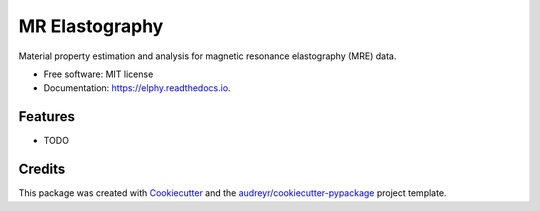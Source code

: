 ===============
MR Elastography
===============


.. image:: https://img.shields.io/pypi/v/elphy.svg
        :target: https://pypi.python.org/pypi/elphy

.. image:: https://img.shields.io/travis/aaronta/elphy.svg
        :target: https://travis-ci.org/aaronta/elphy

.. image:: https://readthedocs.org/projects/elphy/badge/?version=latest
        :target: https://elphy.readthedocs.io/en/latest/?badge=latest
        :alt: Documentation Status




Material property estimation and analysis for magnetic resonance elastography (MRE) data.


* Free software: MIT license
* Documentation: https://elphy.readthedocs.io.


Features
--------

* TODO

Credits
-------

This package was created with Cookiecutter_ and the `audreyr/cookiecutter-pypackage`_ project template.

.. _Cookiecutter: https://github.com/audreyr/cookiecutter
.. _`audreyr/cookiecutter-pypackage`: https://github.com/audreyr/cookiecutter-pypackage

